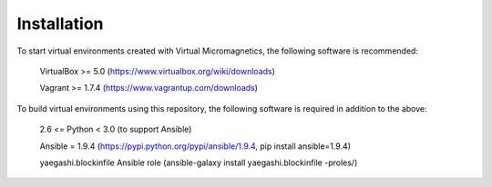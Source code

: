 Installation
============

To start virtual environments created with Virtual Micromagnetics, the
following software is recommended:
    VirtualBox >= 5.0 (https://www.virtualbox.org/wiki/downloads)

    Vagrant >= 1.7.4 (https://www.vagrantup.com/downloads)

To build virtual environments using this repository, the following software is
required in addition to the above:
    2.6 <= Python < 3.0 (to support Ansible)

    Ansible = 1.9.4 (https://pypi.python.org/pypi/ansible/1.9.4, pip install
    ansible=1.9.4)

    yaegashi.blockinfile Ansible role (ansible-galaxy install yaegashi.blockinfile -proles/)
